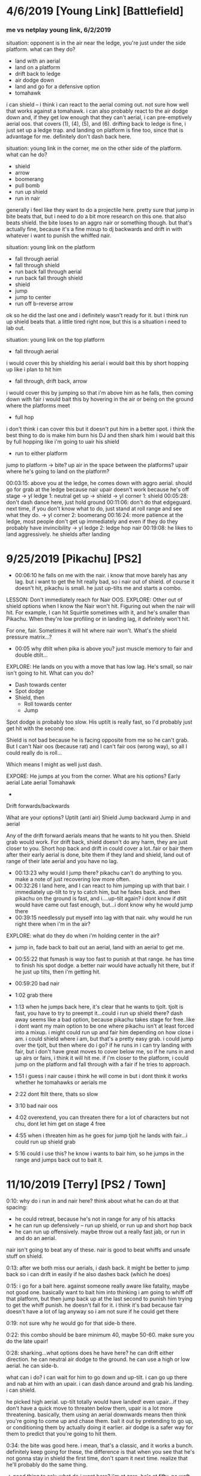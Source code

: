 * 4/6/2019 [Young Link] [Battlefield]
*** me vs netplay young link, 6/2/2019
situation: opponent is in the air near the ledge, you're just under the side
platform. what can they do?
- land with an aerial
- land on a platform
- drift back to ledge
- air dodge down
- land and go for a defensive option
- tomahawk
i can shield -- i think i can react to the aerial coming out. not sure how well
that works against a tomahawk. i can also probably react to the air dodge down
and, if they get low enough that they can't aerial, i can pre-emptively aerial
oos. that covers (1), (4), (5), and (6). drifting back to ledge is fine, i just
set up a ledge trap.  and landing on platform is fine too, since that is
advantage for me. 
definitely don't dash back here. 

situation: young link in the corner, me on the other side of the platform. what
can he do?
- shield
- arrow
- boomerang
- pull bomb
- run up shield
- run in nair
generally i feel like they want to do a projectile here. pretty sure that jump
in bite beats that, but i need to do a bit more research on this one. that also
beats shield. the bite loses to an aggro nair or something though. but that's
actually fine, because it's a fine mixup to dj backwards and drift in with
whatever i want to punish the whiffed nair. 

situation: young link on the platform
- fall through aerial
- fall through shield
- run back fall through aerial
- run back fall through shield
- shield
- jump
- jump to center
- run off b-reverse arrow
ok so he did the last one and i definitely wasn't ready for it. but i think run
up shield beats that. a little tired right now, but this is a situation i need
to lab out. 

situation: young link on the top platform
- fall through aerial
i would cover this by shielding his aerial
i would bait this by short hopping up like i plan to hit him
- fall through, drift back, arrow
i would cover this by jumping so that i'm above him as he falls, then coming
down with fair
i would bait this by hovering in the air or being on the ground where the
platforms meet
- full hop
i don't think i can cover this but it doesn't put him in a better spot. i think
the best thing to do is make him burn his DJ and then shark him
i would bait this by full hopping like i'm going to uair his shield
- run to either platform
jump to platform -> bite? up air in the space between the platforms? upair where
he's going to land on the platform?

00:03:15: above you at the ledge, he comes down with aggro aerial. should go for
grab at the ledge because nair upair doesn't work because he's off stage
-> yl ledge 1: neutral get up -> shield
-> yl corner 1: shield
00:05:28: don't dash dance here, just hold ground
00:11:06: don't do that edgeguard. next time, if you don't know what to do, just
stand at roll range and see what they do. 
-> yl corner 2: boomerang
00:16:24: more patience at the ledge, most people don't get up immediately and
even if they do they probably have invincibility
-> yl ledge 2: ledge hop nair
00:19:08: he likes to land aggressively. he shields after landing

* 9/25/2019 [Pikachu] [PS2]
- 00:06:10 he falls on me with the nair. i know that move barely has any
  lag. but i want to get the hit really bad, so i nair out of shield. of course
  it doesn't hit, pikachu is small. he just up-tilts me and starts a combo. 

LESSON: Don't immediately reach for Nair OOS. 
EXPLORE: Other out of shield options when I know the Nair won't hit. Figuring
out when the nair will hit. For example, I can hit Squirtle sometimes with it,
and he's smaller than Pikachu. When they're low profiling or in landing lag, it
definitely won't hit. 

For one, fair. Sometimes it will hit where nair won't. What's the shield
pressure matrix...?

- 00:05 why dtilt when pika is above you? just muscle memory to fair and double
  dtilt... 

EXPLORE: He lands on you with a move that has low lag. He's small, so nair isn't
going to hit. What can you do? 
- Dash towards center
- Spot dodge
- Shield, then
  - Roll towards center
  - Jump

Spot dodge is probably too slow. His uptilt is really fast, so I'd probably just
get hit with the second one.

Shield is not bad because he is facing opposite from me so he can't grab. But I
can't Nair oos (because rat) and I can't fair oos (wrong way), so all I could
really do is roll...

Which means I might as well just dash. 

EXPORE: He jumps at you from the corner. 
What are his options?
Early aerial
Late aerial
Tomahawk
+ 
Drift forwards/backwards

What are your options?
Uptilt (anti air)
Shield
Jump backward
Jump in and aerial

Any of the drift forward aerials means that he wants to hit you then. Shield
grab would work. For drift back, shield doesn't do any harm, they are just
closer to you. Short hop back and drift in could cover a lot..fair or bair them
after their early aerial is done, bite them if they land and shield, land out of
range of their late aerial and you have no lag. 

- 00:13:23 why would I jump there? pikachu can't do anything to you. make a note
  of just recovering low more often. 
- 00:32:26 I land here, and I can react to him jumping up with that bair. I
  immediately up-tilt to try to catch him, but he fades back. and then pikachu
  on the ground is fast, and i....up-tilt again? i dont know if dtilt would have
  came out fast enough, but...i dont know why he would jump there
- 00:39:15 needlessly put myself into lag with that nair. why would he run right
  there when i'm in the air?

EXPLORE: what do they do when i'm holding center in the air?
- jump in, fade back to bait out an aerial, land with an aerial to get me. 

- 00:55:22 that fsmash is way too fast to punish at that range. he has time to
  finish his spot dodge. a better nair would have actually hit there, but if he
  just up tilts, then i'm getting hit. 
- 00:59:20 bad nair
- 1:02 grab there
- 1:13 when he jumps back here, it's clear that he wants to tjolt. tjolt is
  fast, you have to try to preempt it...could i run up shield there? dash away
  seems like a bad option, because pikachu takes stage for free..like i dont
  want my main option to be one where pikachu isn't at least forced into a
  mixup. i might could run up and fair him depending on how close i am. i could
  shield where i am, but that's a pretty easy grab. i could jump over the tjolt,
  but then where do i go? if he runs in i can try landing with fair, but i don't
  have great moves to cover below me, so if he runs in and up airs or fairs, i
  think it will hit me. if i'm closer to the platform, i could jump on the
  platform and fall through with a fair if he tries to approach. 
- 1:51 i guess i nair cause i think he will come in but i dont think it works
  whether he tomahawks or aerials me
- 2:22 dont ftilt there, thats so slow
- 3:10 bad nair oos
- 4:02 overextend, you can threaten there for a lot of characters but not chu,
  dont let him get on stage 4 free
- 4:55 when i threaten him as he goes for jump tjolt he lands with fair...i
  could run up shield grab
- 5:16 could i use this? he know i wants to bair him, so he jumps in the range
  and jumps back out to bait it. 
* 11/10/2019 [Terry] [PS2 / Town]
0:10: why do i run in and nair here? think about what he can do at that spacing:
- he could retreat, because he's not in range for any of his attacks
- he can run up defensively -- run up shield, or run up and short hop back
- he can run up offensively. maybe throw out a really fast jab, or run in and do
  an aerial. 

nair isn't going to beat any of these. nair is good to beat whiffs and unsafe
stuff on shield. 

0:13: after we both miss our aerials, i dash back. it might be better to jump
back so i can drift in easily if he also dashes back (which he does)

0:15: i go for a bait here. against someone really aware like fatality, maybe
not good one. basically want to bait him into thinking i am going to whiff off
that platform, but then jump back up at the last second to punish him trying to
get the whiff punish. he doesn't fall for it. i think it's bad because fair
doesn't have a lot of lag anyway so i am not sure if he could get there

0:19: not sure why he would go for that side-b there. 

0:22: this combo should be bare minimum 40, maybe 50-60. make sure you do the
late upair!

0:28: sharking...what options does he have here? he can drift either
direction. he can neutral air dodge to the ground. he can use a high or low
aerial. he can side-b. 

what can i do? i can wait for him to go down and up-tilt. i can go up there and
nab at him with an upair. i can dash dance around and grab his landing. i can
shield. 

he picked high aerial. up-tilt totally would have landed! even upair...if they
don't have a quick move to threaten below them, upair is a lot more
threatening. basically, them using an aerial downwards means then think you're
going to come up and chase them. bait it out by pretending to go up, or
conditioning them by actually doing it earlier. air dodge is a safer way for
them to predict that you're going to hit them. 

0:34: the bite was good here. i mean, that's a classic, and it works a
bunch. definitely keep going for these, the difference is that when you see that
he's not gonna stay in shield the first time, don't spam it next time. realize
that he'll probably do the same thing. 

-> good thing to ask: what do i want here? i'm at zero, he's at fifty. no waft
in play. i'd say i want a couple things: 
fair knockdown into tech chase. racks up an easy 20 and puts me into advantage. 
falling upair, solid 30+ and advantage

(gonna peace out to watch what tweek goes for at 49-75)
close fair -> dash attack (true)
fair
fair dtilt
bair to get offstage
grab to fthrow
shield mixup w/ bite
fair
landing upair
platform upairs
full hop nair??
super low fair
high fair
fair dtilt
early fair to tech chase dash attack

yeah..seems like this percent is a lot of fairing. racking it up so that bair
either kills or sets up for a good edgeguard. 

what am i going for?

0:30: i get the fair and tech chase with downtilt, but it doesn't knockdown,,,

0:32: ok, so you hit his shield, he doesn't realize it will crossup, now you get
to do some pressure. first off, if you could react to that whiffed grab, o
realize that that you were gonna cross up, just uptilt. but anyway you can cross
up with fair a good bit so it is good to have a plan for what to do.

i think it's basically like other shield pressure scenarios. they can roll out,
jump out, aerial out, wait for the utilt then try to do either of above

1:13: if you see them jump, don't try to bair them like that...they can probably
react to your jump faster!

1:24: he jumps and immediately aerials because you have been calling out jumps
hard. so he wants to catch you doing that. 

1:30 you have faired from that platform twice in a row now...curious to see if
he will adapt. 

1:40: here would be a good place to go for a bite. 

1:57: do fair grab 
* 11/13/2019 [Ike] [PS2]
** initial impressions
initial impressions
jumping back at that spacing will make him want to jump in so drift forward fair

he falls for the ledge trap where you fuck off then run in bite. 

go for grab after fair and dtilt when they dont knock down because people want
to shield and sometimes have to 

much less nair, it really doesnt hit solo

be more aware of when to bite so that you are ready for it

after side b run in and jump after hes mentally commited to the spot dodge or
ftilt then bite him

never ever ever go onto the side platform when you are doing normal corner
pressure, they can fucking run right under you

he wants to get the tomahawk ftilt or high nair ftilt at high %
** analysis
0:02: Be cognisant of not putting up shield until there is actually a chance
that they will hit you. 

0:02: Another habit to track: What do they do after landing a really safe
aerial? Here, he drifts back with his nair and neither of us are in range at
all. Does he like to dash back here? Does he like to jump in? This time is a
dash back -- I immediately dash back too, but that doesn't make much
sense. Since he's not in range, I can react to him jumping towards me. Or I can
move towards him to take stage. 

0:03: I am not sure what to do at this spacing. Getting under him with an uptilt
seems like a good idea, but I'm not sure if I can get there before the nair
comes out. I could run up shield and try to parry it if I can get a bead on his
nair timing. 

0:05: This is a situation that happens a lot versus like every character and I
think is a real big one for improving stage positioning. When they just try to
jump to center. First, you have to be aware that they want to do that. But
second, you want to generally position yourself between them and center to
discourage that jump in the first place. Why wouldn't they do that jump if
you're not in the way?

0:06: My idea of running under him and catching with uptilt isn't really
good. Nair swings all the way down too quickly. Actually, it looks like 15 or 16
frames before someone under would get hit. I thin that if I was actually under
him, that may have worked. 

0:08: When you jump back, SOLO likes to jump after you. Catch that by drifting
in and fairing.

0:08: Watch what they do in the gaps between your shield pressure. Also, he
might not have even realized that I had pressure because I jumped backwards,
which looks defensive. 

0:09: Don't land with upair instinctively. It's pretty hard to position, so
you're not going to get it randomly. You totally could have landed with a
B-reverse bite there. 

0:09: Also, when you land, don't immediately go for shield. Like, he just
whiffed a really laggy up-tilt. Pretty sure that he's going to go for an
immediate defensive option. Resist the urge to shield 

0:10: Bad nair OOS. Why would he drop shield there? He's either going to roll or
jump, or wait for bad pressure and Up B. Nair doesn't beat any of that. Probably
better to just wait and get the grab. 

0:12: Up throw up air timings. He jumped, so it hit, but you wanted to hit the
upair pretty much right as you DJ. 

0:13: Thought he was going to try to land with nair so I dash danced, but he air
dodged and I ended up not being able to follow. I don't think people usually go
for the aggressive landing as their main option. 

0:14: You're attacking where he is -- first of all, he's got air dodge
invulnerability. Second of all, he just air dodged and doesn't have time to put
out an aerial before he lands. Why would you not try to catch the landing?

00:14: Also, you can see how much he uses tilts as a defensive option. 

0:16: Mixups when dtilt/fair don't knock down!

0:18: This is a good time to go for a short hop shield mixup. You're facing the
wrong way to get the grab, but if you hop over him he'll probably stay in
shield. If he rolls or something, that's data for what he wants to do there next
time. 

00:24: Follow up some of these fairs and downtilts with grab. 

0:26: Right after you get hit with this up-tilt: When Ike hits you, but you stay
close to him...I don't think there's much he can do to safely follow up. His
nair is kind of slow to come out. I think seven frames, plus three frames of
jumpsquat. (n.b. it's 11 frames for nair to start coming out, a few more for it
to fully cover in front of Ike)

00:28: Watch him jump in again to chase you when you jump back.

0:28: After the raw forward smash: If you happen to catch him doing this again,
just jump over it and then get a landing mixup. 

0:33: If he lands on the platform after he hits you up, he's probably going to
try to extend by hitting you rather than waiting. 

00:35: Impatient dash attack. Remember, when people land with laggy stuff they
want to do something defensive immediately out of the lag. 

0:35: You could be getting so much off shield pressure scenarios if you were
more aware of when they were open to you. 

00:38: Hard read on the roll in is okay, but make him respect tech in place and
stuff first. Plus, you don't even have a waft, so you don't want to condition
him to expect that read now when the payoff isn't big 

00:38: Attacking where he is instead of where he will be

00:41: High fair gives him time to shield. You always do the same pattern of
fair->dtilt->fair. 





* 11/18/2019 [Chrom] [PS2]
0:04: i see him do this approach a lot. run up, stop, then run in with a nair. i
bet that i could react to the stop with...fair for sure, but something better?
maybe a pivot grab...? would dash in nair work?

0:07: don't make falling upair your go to option. it should be a mixup after
conditioning, especially against someone who is good at parrying. remember, bite
and tomahawk exist too. 

0:08: remember your defensive options. rolling would have been good here. ditto
jumping backwards. aerial oos probably not. shield grab probably not. 

0:21: stop doing mindless aerials because it's muscle memory!

0:22: why would you nair here? mindlessly approaching is not good corner
pressure. if he does something defensive like shield or jump, your nair
loses. if he does something offensive, like run in and nair, his sword outspaces
you and you get hit. do not do this nair ever. as for what to replace it
with...that's just corner pressure in general. will need to watch that. 

0:22: he does something dumb here too just nairing into the corner. you get
center back. but boy, don't do that falling upair off the platform. it simply
does not work. 

0:23: your instinct after landing is to dash back. watch him punish this later
in the game. notice how he also dashes back too when you aren't even in range
for anything at the original spacing. 

0:25: i think the jump back is a pretty solid idea here. it's noncommittal, it's
safe, you can cover a bunch of options off of it (run in? land with fair and dj
if you have to. jump? he can't move horizontally, just land and keep
space. shield? take space. you reacted to him dashing in with fair but he just
stopped. then you grabbed which was...i hope a missed input. just heat of the
moment shit. 

0:26: he fucks up and fast falls too early, lands on the platform. so you can
keep center. you couldn't stay between him and center when he jumped because of
the grab. if you notice him fuck up on the plat, bite. 

0:27: after the fair, you reflexively dash back. 

0:29: he just waits when you jump back in that situation. you fuck up and land
on the platform. when you hop off of it...you reflexively dash back. 

0:31: kenneth tests the waters by jumping in and jumping back. i would think
next time he would choose the other option and attack if he runs up. 

0:31: mindlessly dash back after landing

0:32: not sure why i jumped forward there, but if I jumped back i'm pretty sure
I could have covered that roll with bite. pretty sure the roll was in reaction
to me dashing back. well half reaction half read. 

note: look how few hitboxes i threw out in that ten seconds of corner
pressure. i'm not saying to spam bithoxes, but you can't hit him if hitboxes
aren't out. there is something to be said for waiting for the other guy to mess
up though -- he just didn't mess up. 

0:33: dashing back...

0:34: why jump back onto this platform? platform generally not where you want to
be vs mr. chrome. also...i think the point of floating around is that you get to
react to a bunch of shit with fair conversions n stuff. like, if you had double
jumped, you probably catch his nair. 

0:34: speaking of his nair...look at 0:23 too. this seems to be how he
approaches in this situation. run in and nair to catch defensively running back
or dropping through, then if you shield he's under you and he can do upair
pressure. smart!

0:34: oh yeah, one more thing from this v informative platform scneario. STOP
RUN OFF AERIAL. it doesnt work lol. 

0:35: DASHING BACK

0:37: he finally catches you dashing back with an overshoot. the thing with all
of the dashing back is that you are applying no pressure whatsoever. by that i
mean: there's no threat at all that you will hit him. 

note: what does chrom want off of nair? usually it's another nair, right?

0:38: he tries to follow up nair with fair. the uptilt isn't bad after...depends
what you think they'll do out of shield. i don't think chrom has anything super
fast oos besides up-b. counted fair and it's like 15 frames between jumpsquat
until the hitbox would hit you grounded. 

0:43: good DI by him. checked this one hard and i dont think i could have gotten
that upair. 

0:45: he catches me retreating again. 

0:47: look at you drifting in here. you can see that, it's hard
drift. do not drift in there. do not drift in after combo starters. do not drift
in after combo starters. for the love of god, don't drift in there. seriously
dude, remember that he has a sword. landing with nair or trying to aerial
interrupt him with nair is really not that good of an idea. it can work on a
special few occasions, but it should absolutely be a rare mixup. 

1:50: running off the platform with a quick *defensive* aerial is good because
it covers them trying to run under to get center, which is a common way to get
out of the corner. 
* 11/26/2019 [Roy] [Battlefield]
** analysis
0:02 her fair is spaced well enough that you can't get nair out of shield (in
general this will be the case against swords). but that fair isn't really safe
on hit, or valuable to you at all. use even less aerial out of shield. an aerial
mixup would be good here. normally after safe or pseudo safe pressure roy will
go for a jab, a downtilt, or another aerial. i think you have good odds vs any
of those with aerial mixup. (in fact you can see that she goes for a dtilt here)

0:05: need a damn flowchart here. there are two mixups that can be done. the
first is which way you drift. the second is whether you land on a platform or
not. if only #1 is in play, seems like the best thing to do is just wait it out
and then grab. roy can't drift THAT far. an idea for handling #2 is to just jump
under them, upair if they land on plat and falling upair if they land on the
ground. 

0:08 you KNOW a defensive option is coming out and the chances you can follow up
on this with >1 upair are small so why not try to bait it out. 

0:10 getting up-b'd again. really focus on what they are doing to get out of
your aerial mixups!

0:13 second time this situation has happened: roy lands a well-spaced fair on
your shield. you go for the same option again. and it leads to the exact damn
situation because roy is still too low for that fair to put in work. you choose
the same option there (uptilt -> shield)

0:22 i do this a lot -- just jump forward into this space but don't put out a
hitbox. i don't think that it's very productive...?

0:30 consider just jumping over her to center when you do ledge hop. you don't
always have to aerial. 

0:32 THATS why you do double dtilt, to cover the spot dodge. but if it connects,
just go for the grab at that %, that looked true. 

0:34 the jump in bite is kind of a hard callout...also remember that you're
practicing keeping people in the corner here, so let them have the corner. 

0:39 you gotta fast fall that fair

0:41 why throw up shield after the dtilt hits? it's like 20 frames so i think
you can react

0:41 good bite on the aerial mixup, you just messed it up

0:53 good read on the fact that cat will try to punish that nair, but that it's
not really punishable. and the dash back is a good play, because she's gonna
aerial or up b oos to do it. next time though just have some patience and go for
an aerial mixup or for the grab. 

0:54 we talked about this, just grab her. (hell maybe falling upair waft would
have worked here...)

1:01 you pretty much knew she was gonna be able to get shield up here, and
uptilt on shield really is not a good move. it just has never worked in this
game. so go for something different. perhaps:
aerial mixup
turnaround grab
fall through upair
fall through -> land -> late upair
fall through -> b-reverse bite

1:19 same situation with the nair bait, you get her to run at you while you are
very much actionable. here you go for the dash back f-tilt. not good against roy
because his sword is long and he's not trying to approach you from the ground
like that. instead maybe:
run up shield to fuck with his spacing and make the aerial punishable. 
dash out -> dash in -> fair
pivot grab??

1:38 why throw up shield in reaction to her jumping over you ?_? even before
that, when she goes to the platform from ledge you should do the basketball
spacing to force her to find another way into center. 

1:43 here is a good corner pressure situation. last time (1:32) i ran in and
fair'd her. this time, i mix it up with run in bite. the little dash dance is
good, too. it stops her from being able to jump over me. and it lets me space if
she lands with an aerial 

1:46 don't dash out there. that's an instinctive dash out. no need and prevented
me from punishing. 

1:51 problem with this edgeguard is that you'll never have the horizontal
distance to hit the drill. instead, you need to float over where roy wants to up
B. run off fair might actually work there?

1:55 i dash out immediately here...the thing that beats dash out is them taking
space. like jumping up on that platform. cat is aggressive, so she's going to
want to do that option more. you have to punish her for that. 
dash in -> short hop -> fair (beats her dashing in, but loses to an early aerial)
dash in -> full hop -> fair (beats her jumping to platform, but loses to an
early aerial)
dash back (beats early aerials, loses to dashing in)

2:01 same situation as before -- i get a fadeback nair on her shield in the
corner. i actually bait the aerial out of shield, and hit a dash back, but then
i go for an ftilt...ftilt is too slow. roy's aerials are quick. maybe a fair is
better?

2:29 what do i do here? i am in center, she is on the platform. i feel like she
can jump at me and land with a safe aerial. and that is hard to punish. 

2:35 another dash back...kind of good that i am working on the idea i had, but
really obvious here that she's just taking space by jumping in. need to
adapt. she is jumping in and landing with safe aerials. 

2:53 roll behind ftilt is soooo bad here, it's so slow, jab is quick, you know
that she'll have time to do something. 

3:09 looks like you can dash dance around her early aerial escape options. but
damn, you really need to hit that combo

3:14 another habit of mine: when i drop the combo, i want to go for another nair
starter. 

3:15 jab -> jab -> nair

3:23 jumping in and just holding it there (especially vs an aggro player)
** condensed
fair out of shield when they aren't at knockdown percents isn't good. at
mid-high percents (30 to 50 or so), it can be alright as a 'get off me', but it
might not be safe on hit. at lower percents, it's definitely not safe on
hit. don't need to worry about this too much the other way around because wario
isn't really hitting you with safe aerials on shield. 

you need to punish up b out of shield more. try jumping to cover the platform
mixup. if there is no platform mixup, probably just wait and grab. also, do less
things to let them up b oos. 

be keen for situations where they are going to want to throw out a defensive
option. then, punish the defensive option with e.g. utilt, grab,
bite. especially common is where you hit a combo starter that is kind of
fraudulent -- they're going to be really eager to get out of it, and if you
don't think you could definitely get a punish, why not wait?

well spaced aerials on shield. try jumping. if you land a fair that doesn't
knock down, punish their desire to shield afterwards. do an aerial mixup, or
just grab them. or jump out. 

do not jump forward into center without intent.

hit your fast falls on fairs. 

use much, much less ftilt. especially against characters that don't have much
landing lag. ftilt takes 12 frames to come out and is active for like ~3
frames. if they have a 10 frame lag move that doesn't give you a big window to
time the ftilt. 

use much less uptilt on shield, or on situations where you think they're gonna
shield. do not instinctively uptilt after landing something unsafe. 

be more intentional with your dashbacks. always remember that dashing back
allows them to take space, and if they show that option often then dashing back
is not a great thing to do. dashing back allows you to react to them 
* 12/10/2019 [Chrom] [Smashville]
0:02 no mindless nairs at really far spacing

0:05 that nair on shield is not good...coming right out of the jab either you're
going to get jabbed, nair over her dtilt, or she will parry it and you
take 25. you get lucky here.

0:07 low % upthrow upair dont even fuck with reading DI, just get that upair out
nice n early. basically want the equivalent of buffer fh uair. 

0:10 what is she doing after she burns her DJ?
drift toward the edge and land with fair
land on the platform
react to my jump with air dodge
react to my jump with dair
grab ledge

i could jump up to bait one of those defensive options. i could run to threaten
the platform and make her take the corner. i could match her drift and dash
dance around the landing fair. i could go up and hit her. 

GOOD! you actually predicted what option she'd do. it was the first one,
too. she'll drift toward the edge and land with fair. and you outspaced it and
got the grab. 

0:11 what is my ledge trap?
jump when she grabs edge to react to a ledge hop with an aerial
empty land when you see one isn't coming out
run up -> full hop -> nair to catch a jump again
react with drift back when there is no jump
i guess that you gotta be ready for the roll when you do fadeback nair. you're
in really good position to grab there but you aren't ready for it. 

0:16 cat reacts to your landing with that full hop. then she does the late
aerial. basically if you think she's gonna do that jump, then get up there and
throw out a faster aerial. is she doing it as an approach option, or as shield
pressure? also, if you know your shield is going to get hit by that
aerial...just jumping could be a great option. she can't get a jab or tilt
after, and if she jumps you can prob react and hit it. if she rolls out like she
did you drift in and land with a fair. 

0:19 great read! she techs in a lot, and you have to make her respect
those. don't throw in the extra dash dance after. that's just button
pushing. space yourself right for the read, and then execute on it. 


0:18 good aerial out of shield. i feel like cat always keeps putting on more
pressure in these scenarios. with hitboxes. and there was a gap in her
pressure. 

0:24 i really like that wait, and to be honest it might have worked. i think the
dash dance is a fine idea to make cat think you're going in. and throw out an
aerial to smack you down. but you went for a run in fair...of course she's gonna
land with an aerial there. 

0:28 THAT is what i was thinking of. just need to execute after. dtilt dash
attack is juicy, but thing is that grab -> pummel -> pummel -> fthrow is getting
you 20 easy and also offstage. AND it covers if you mistime and shield. just go
for the grab on these dash dance whiff punishes. also the extra dashes into her
wasted frames and made the dtilt not work...makes me think i was not
confident/clear in what i was doing

0:33 just go to ledge dude

0:42 wasn't doing this consciously, but i actually like this...dash in to make
them want to jump over you, then dash out so that they are in disadvantage above
you. but i know it wasn't intentional because i did something dumb after (dash
in). the dash dance is super good because if they don't bite, they're in the
same position as before but without ledge invulnerability. of course they could
read it and neutral get up on the dash out. but the run up shield is just
unnecessary. you may want to do that if they hang on for a while, just so you do
the shield at ledge trap. but you can clearly react to jump. BUTTON PRESSING. 

0:46 she's still in lag. why dj? just react to her jumping imo

0:47 bad nair, dashback or jab or dtilt or nair in place or jump over or shield
beats it. what does that nair even beat? pressing buttons. 

0:48 something to note: when she jabs or dtilts you at that farther spacing. you
can't really aerial out of shield. your nair is active for 6 frames but since
you are so far away it only trades with the ftilt

1:01 jumping back to center like that is bad, what are you really gonna do?
pretty sure she can just frame trap you. with upair. 

1:04 doing that nair from that high is the epitome of pressing buttons. there's
no option that beats. 

1:06 that one too

1:12 not great awareness of her height and the speed she can get up to do
stuff. 

** condensed
really watch nair out of shield. in particular, when they are at a far spacing
and when they have time to put up shield and potentially parry. 

if someone likes to do late aerials on your shield, pop them out of the air. 

execute your reads. if you are going to read something, commit to it and execute
the punish (e.g. reading tech in).

upthrow upair leads to sharking situations. what are their options?
